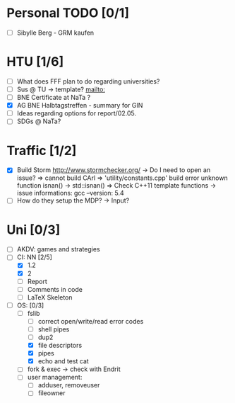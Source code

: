 * Personal TODO [0/1]
   - [ ] Sibylle Berg - GRM kaufen 

* HTU [1/6]
  - [ ] What does FFF plan to do regarding universities? 
  - [ ] Sus @ TU -> template? [[mailto:]]
  - [ ] BNE Certificate at NaTa ? 
  - [X] AG BNE Halbtagstreffen - summary for GIN
  - [ ] Ideas regarding options for report/02.05. 
  - [ ] SDGs @ NaTa?

* Traffic [1/2]
 - [X] Build Storm [[http://www.stormchecker.org/]]
    -> Do I need to open an issue?
      => cannot build CArl
      => 'utility/constants.cpp' build error unknown function isnan() -> std::isnan()
      => Check C++11 template functions
    -> issue informations:
      gcc --version: 5.4
 - [ ] How do they setup the MDP?
    -> Input?

* Uni [0/3]
 - [ ] AKDV: games and strategies
 - [-] CI: NN [2/5]
  - [X] 1.2
  - [X] 2
  - [ ] Report 
  - [ ] Comments in code
  - [ ] LaTeX Skeleton  
 - [ ] OS: [0/3]
   - [-] fslib
     - [ ] correct open/write/read error codes
     - [ ] shell pipes
     - [ ] dup2
     - [X] file descriptors
     - [X] pipes
     - [X] echo and test cat
   - [ ] fork & exec -> check with Endrit
   - [ ] user management:
     - [ ] adduser, removeuser
     - [ ] fileowner
  
  ** Sapphire [5/6]
   - [ ] evaluation result PR
   - [ ] specs for submitter column
   - [ ] open a PR for evaluation comments
   - [ ] discuss evaluation comments with Keith and answer Mathias 

  ** HCI [1/1]
   - [X] evaluate individual submission 2a  
   - [ ] evaluate 2b
   - [ ] evaluate 3


